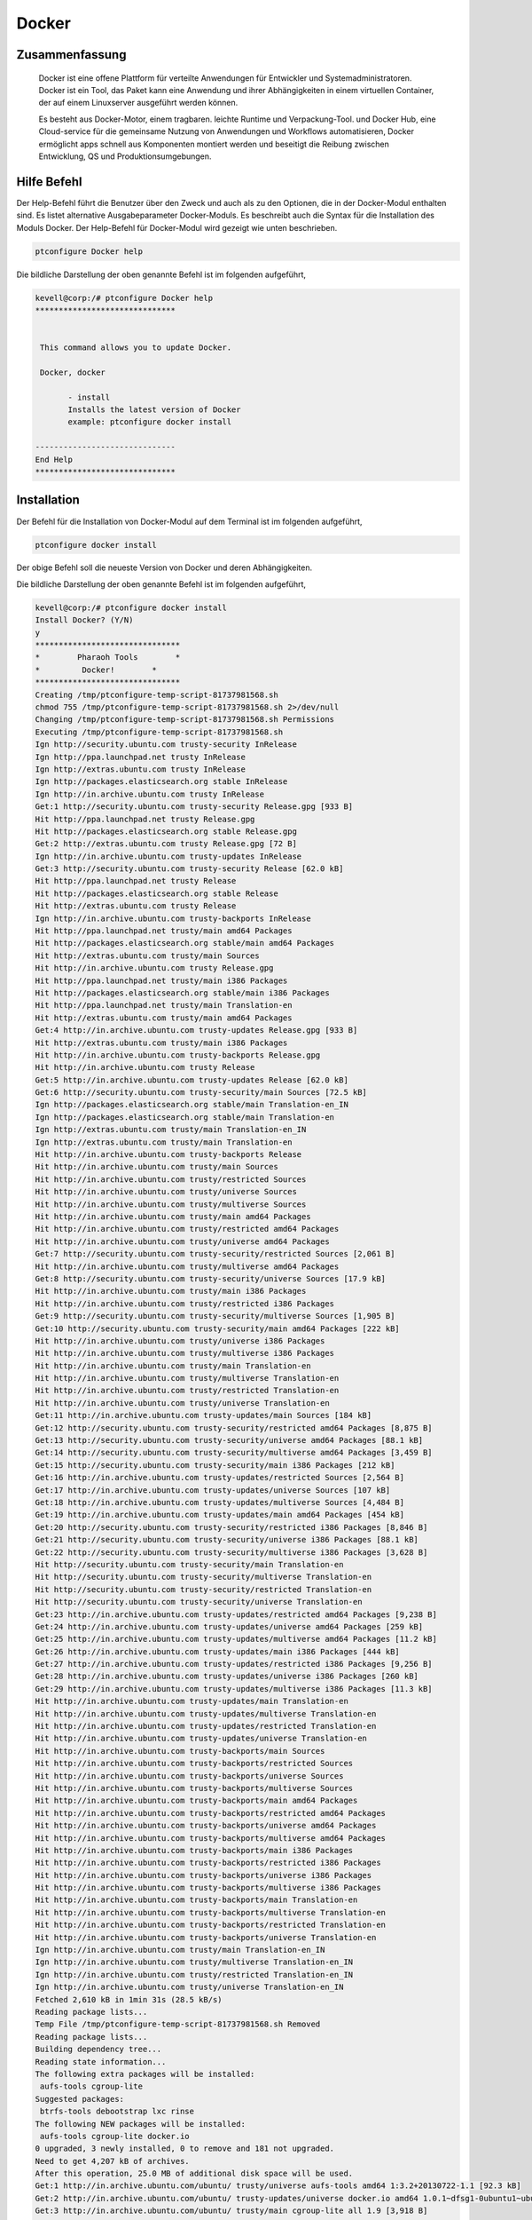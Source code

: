 ============
Docker
============


Zusammenfassung
------------------

	Docker ist eine offene Plattform für verteilte Anwendungen für Entwickler und Systemadministratoren. Docker ist ein Tool, das Paket kann eine Anwendung und ihrer Abhängigkeiten in einem virtuellen Container, der auf einem Linuxserver ausgeführt werden können. 
	
	Es besteht aus Docker-Motor, einem tragbaren. leichte Runtime und Verpackung-Tool. und Docker Hub, eine Cloud-service für die gemeinsame Nutzung von Anwendungen und Workflows automatisieren, Docker ermöglicht apps schnell aus Komponenten montiert werden und beseitigt die Reibung zwischen Entwicklung, QS und Produktionsumgebungen.


Hilfe Befehl
--------------

Der Help-Befehl führt die Benutzer über den Zweck und auch als zu den Optionen, die in der Docker-Modul enthalten sind. Es listet alternative Ausgabeparameter Docker-Moduls. Es beschreibt auch die Syntax für die Installation des Moduls Docker. Der Help-Befehl für Docker-Modul wird gezeigt wie unten beschrieben.


.. code-block:: bash

	ptconfigure Docker help

Die bildliche Darstellung der oben genannte Befehl ist im folgenden aufgeführt,

.. code-block:: bash


 kevell@corp:/# ptconfigure Docker help
 ******************************


  This command allows you to update Docker.

  Docker, docker

        - install
        Installs the latest version of Docker
        example: ptconfigure docker install

 ------------------------------
 End Help
 ******************************

Installation
--------------


Der Befehl für die Installation von Docker-Modul auf dem Terminal ist im folgenden aufgeführt,


.. code-block:: bash

	ptconfigure docker install


Der obige Befehl soll die neueste Version von Docker und deren Abhängigkeiten. 

Die bildliche Darstellung der oben genannte Befehl ist im folgenden aufgeführt,

.. code-block:: bash

 kevell@corp:/# ptconfigure docker install
 Install Docker? (Y/N) 
 y
 *******************************
 *        Pharaoh Tools        *
 *         Docker!        *
 *******************************
 Creating /tmp/ptconfigure-temp-script-81737981568.sh
 chmod 755 /tmp/ptconfigure-temp-script-81737981568.sh 2>/dev/null
 Changing /tmp/ptconfigure-temp-script-81737981568.sh Permissions
 Executing /tmp/ptconfigure-temp-script-81737981568.sh
 Ign http://security.ubuntu.com trusty-security InRelease
 Ign http://ppa.launchpad.net trusty InRelease
 Ign http://extras.ubuntu.com trusty InRelease
 Ign http://packages.elasticsearch.org stable InRelease
 Ign http://in.archive.ubuntu.com trusty InRelease
 Get:1 http://security.ubuntu.com trusty-security Release.gpg [933 B]
 Hit http://ppa.launchpad.net trusty Release.gpg
 Hit http://packages.elasticsearch.org stable Release.gpg
 Get:2 http://extras.ubuntu.com trusty Release.gpg [72 B]
 Ign http://in.archive.ubuntu.com trusty-updates InRelease
 Get:3 http://security.ubuntu.com trusty-security Release [62.0 kB]
 Hit http://ppa.launchpad.net trusty Release
 Hit http://packages.elasticsearch.org stable Release
 Hit http://extras.ubuntu.com trusty Release
 Ign http://in.archive.ubuntu.com trusty-backports InRelease
 Hit http://ppa.launchpad.net trusty/main amd64 Packages
 Hit http://packages.elasticsearch.org stable/main amd64 Packages
 Hit http://extras.ubuntu.com trusty/main Sources
 Hit http://in.archive.ubuntu.com trusty Release.gpg
 Hit http://ppa.launchpad.net trusty/main i386 Packages
 Hit http://packages.elasticsearch.org stable/main i386 Packages
 Hit http://ppa.launchpad.net trusty/main Translation-en
 Hit http://extras.ubuntu.com trusty/main amd64 Packages
 Get:4 http://in.archive.ubuntu.com trusty-updates Release.gpg [933 B]
 Hit http://extras.ubuntu.com trusty/main i386 Packages
 Hit http://in.archive.ubuntu.com trusty-backports Release.gpg
 Hit http://in.archive.ubuntu.com trusty Release
 Get:5 http://in.archive.ubuntu.com trusty-updates Release [62.0 kB]
 Get:6 http://security.ubuntu.com trusty-security/main Sources [72.5 kB]
 Ign http://packages.elasticsearch.org stable/main Translation-en_IN
 Ign http://packages.elasticsearch.org stable/main Translation-en
 Ign http://extras.ubuntu.com trusty/main Translation-en_IN
 Ign http://extras.ubuntu.com trusty/main Translation-en
 Hit http://in.archive.ubuntu.com trusty-backports Release
 Hit http://in.archive.ubuntu.com trusty/main Sources
 Hit http://in.archive.ubuntu.com trusty/restricted Sources
 Hit http://in.archive.ubuntu.com trusty/universe Sources
 Hit http://in.archive.ubuntu.com trusty/multiverse Sources
 Hit http://in.archive.ubuntu.com trusty/main amd64 Packages
 Hit http://in.archive.ubuntu.com trusty/restricted amd64 Packages
 Hit http://in.archive.ubuntu.com trusty/universe amd64 Packages
 Get:7 http://security.ubuntu.com trusty-security/restricted Sources [2,061 B]
 Hit http://in.archive.ubuntu.com trusty/multiverse amd64 Packages
 Get:8 http://security.ubuntu.com trusty-security/universe Sources [17.9 kB]
 Hit http://in.archive.ubuntu.com trusty/main i386 Packages
 Hit http://in.archive.ubuntu.com trusty/restricted i386 Packages
 Get:9 http://security.ubuntu.com trusty-security/multiverse Sources [1,905 B]
 Get:10 http://security.ubuntu.com trusty-security/main amd64 Packages [222 kB]
 Hit http://in.archive.ubuntu.com trusty/universe i386 Packages
 Hit http://in.archive.ubuntu.com trusty/multiverse i386 Packages
 Hit http://in.archive.ubuntu.com trusty/main Translation-en
 Hit http://in.archive.ubuntu.com trusty/multiverse Translation-en
 Hit http://in.archive.ubuntu.com trusty/restricted Translation-en
 Hit http://in.archive.ubuntu.com trusty/universe Translation-en
 Get:11 http://in.archive.ubuntu.com trusty-updates/main Sources [184 kB]
 Get:12 http://security.ubuntu.com trusty-security/restricted amd64 Packages [8,875 B]
 Get:13 http://security.ubuntu.com trusty-security/universe amd64 Packages [88.1 kB]
 Get:14 http://security.ubuntu.com trusty-security/multiverse amd64 Packages [3,459 B]
 Get:15 http://security.ubuntu.com trusty-security/main i386 Packages [212 kB]
 Get:16 http://in.archive.ubuntu.com trusty-updates/restricted Sources [2,564 B]
 Get:17 http://in.archive.ubuntu.com trusty-updates/universe Sources [107 kB]
 Get:18 http://in.archive.ubuntu.com trusty-updates/multiverse Sources [4,484 B]
 Get:19 http://in.archive.ubuntu.com trusty-updates/main amd64 Packages [454 kB]
 Get:20 http://security.ubuntu.com trusty-security/restricted i386 Packages [8,846 B]
 Get:21 http://security.ubuntu.com trusty-security/universe i386 Packages [88.1 kB]
 Get:22 http://security.ubuntu.com trusty-security/multiverse i386 Packages [3,628 B]
 Hit http://security.ubuntu.com trusty-security/main Translation-en
 Hit http://security.ubuntu.com trusty-security/multiverse Translation-en
 Hit http://security.ubuntu.com trusty-security/restricted Translation-en
 Hit http://security.ubuntu.com trusty-security/universe Translation-en
 Get:23 http://in.archive.ubuntu.com trusty-updates/restricted amd64 Packages [9,238 B]
 Get:24 http://in.archive.ubuntu.com trusty-updates/universe amd64 Packages [259 kB]
 Get:25 http://in.archive.ubuntu.com trusty-updates/multiverse amd64 Packages [11.2 kB]
 Get:26 http://in.archive.ubuntu.com trusty-updates/main i386 Packages [444 kB]
 Get:27 http://in.archive.ubuntu.com trusty-updates/restricted i386 Packages [9,256 B]
 Get:28 http://in.archive.ubuntu.com trusty-updates/universe i386 Packages [260 kB]
 Get:29 http://in.archive.ubuntu.com trusty-updates/multiverse i386 Packages [11.3 kB]
 Hit http://in.archive.ubuntu.com trusty-updates/main Translation-en
 Hit http://in.archive.ubuntu.com trusty-updates/multiverse Translation-en
 Hit http://in.archive.ubuntu.com trusty-updates/restricted Translation-en
 Hit http://in.archive.ubuntu.com trusty-updates/universe Translation-en
 Hit http://in.archive.ubuntu.com trusty-backports/main Sources
 Hit http://in.archive.ubuntu.com trusty-backports/restricted Sources
 Hit http://in.archive.ubuntu.com trusty-backports/universe Sources
 Hit http://in.archive.ubuntu.com trusty-backports/multiverse Sources
 Hit http://in.archive.ubuntu.com trusty-backports/main amd64 Packages
 Hit http://in.archive.ubuntu.com trusty-backports/restricted amd64 Packages
 Hit http://in.archive.ubuntu.com trusty-backports/universe amd64 Packages
 Hit http://in.archive.ubuntu.com trusty-backports/multiverse amd64 Packages
 Hit http://in.archive.ubuntu.com trusty-backports/main i386 Packages
 Hit http://in.archive.ubuntu.com trusty-backports/restricted i386 Packages
 Hit http://in.archive.ubuntu.com trusty-backports/universe i386 Packages
 Hit http://in.archive.ubuntu.com trusty-backports/multiverse i386 Packages
 Hit http://in.archive.ubuntu.com trusty-backports/main Translation-en
 Hit http://in.archive.ubuntu.com trusty-backports/multiverse Translation-en
 Hit http://in.archive.ubuntu.com trusty-backports/restricted Translation-en
 Hit http://in.archive.ubuntu.com trusty-backports/universe Translation-en
 Ign http://in.archive.ubuntu.com trusty/main Translation-en_IN
 Ign http://in.archive.ubuntu.com trusty/multiverse Translation-en_IN
 Ign http://in.archive.ubuntu.com trusty/restricted Translation-en_IN
 Ign http://in.archive.ubuntu.com trusty/universe Translation-en_IN
 Fetched 2,610 kB in 1min 31s (28.5 kB/s)
 Reading package lists...
 Temp File /tmp/ptconfigure-temp-script-81737981568.sh Removed
 Reading package lists...
 Building dependency tree...
 Reading state information...
 The following extra packages will be installed:
  aufs-tools cgroup-lite
 Suggested packages:
  btrfs-tools debootstrap lxc rinse
 The following NEW packages will be installed:
  aufs-tools cgroup-lite docker.io
 0 upgraded, 3 newly installed, 0 to remove and 181 not upgraded.
 Need to get 4,207 kB of archives.
 After this operation, 25.0 MB of additional disk space will be used.
 Get:1 http://in.archive.ubuntu.com/ubuntu/ trusty/universe aufs-tools amd64 1:3.2+20130722-1.1 [92.3 kB]
 Get:2 http://in.archive.ubuntu.com/ubuntu/ trusty-updates/universe docker.io amd64 1.0.1~dfsg1-0ubuntu1~ubuntu0.14.04.1 [4,111 kB]
 Get:3 http://in.archive.ubuntu.com/ubuntu/ trusty/main cgroup-lite all 1.9 [3,918 B]
 Fetched 4,207 kB in 47s (89.1 kB/s)
 Selecting previously unselected package aufs-tools.
 (Reading database ... 195553 files and directories currently installed.)
 Preparing to unpack .../aufs-tools_1%3a3.2+20130722-1.1_amd64.deb ...
 Unpacking aufs-tools (1:3.2+20130722-1.1) ...
 Selecting previously unselected package docker.io.
 Preparing to unpack .../docker.io_1.0.1~dfsg1-0ubuntu1~ubuntu0.14.04.1_amd64.deb ...
 Unpacking docker.io (1.0.1~dfsg1-0ubuntu1~ubuntu0.14.04.1) ...
 Selecting previously unselected package cgroup-lite.
 Preparing to unpack .../cgroup-lite_1.9_all.deb ...
 Unpacking cgroup-lite (1.9) ...
 Processing triggers for man-db (2.6.7.1-1ubuntu1) ...
 Processing triggers for ureadahead (0.100.0-16) ...
 ureadahead will be reprofiled on next reboot
 Setting up aufs-tools (1:3.2+20130722-1.1) ...
 Setting up docker.io (1.0.1~dfsg1-0ubuntu1~ubuntu0.14.04.1) ...
 Adding group `docker' (GID 139) ...
 Done.
 docker.io start/running, process 4357
 Setting up cgroup-lite (1.9) ...
 cgroup-lite start/running
 Processing triggers for libc-bin (2.19-0ubuntu6.5) ...
 Processing triggers for ureadahead (0.100.0-16) ...
 [Pharaoh Logging] Adding Package docker.io from the Packager Apt executed correctly
 ... All done!
 *******************************
 Thanks for installing , visit www.pharaohtools.com for more
 ******************************


 Single App Installer:
 --------------------------------------------
 Docker: Success
 ------------------------------
 Installer Finished
 ******************************


Deinstallation
----------------


Der Befehl zum Deinstallieren des Docker-Moduls auf dem Terminal ist im folgenden aufgeführt,

.. code-block:: bash

        ptconfigure docker uninstall

Die bildliche Darstellung der oben genannte Befehl ist im folgenden aufgeführt,

.. code-block:: bash


 kevell@corp:/# ptconfigure docker uninstall
 Uninstall Docker? (Y/N) 
 y
 *******************************
 *        Pharaoh Tools        *
 *         Docker!        *
 *******************************
 [Pharaoh Logging] Removing Package docker.io
 Reading package lists...
 Building dependency tree...
 Reading state information...
 The following packages were automatically installed and are no longer required:
  aufs-tools cgroup-lite
 Use 'apt-get autoremove' to remove them.
 The following packages will be REMOVED:
  docker.io
 0 upgraded, 0 newly installed, 1 to remove and 181 not upgraded.
 After this operation, 24.7 MB disk space will be freed.
 (Reading database ... 195665 files and directories currently installed.)
 Removing docker.io (1.0.1~dfsg1-0ubuntu1~ubuntu0.14.04.1) ...
 docker.io stop/waiting
 Processing triggers for man-db (2.6.7.1-1ubuntu1) ...
 [Pharaoh Logging] Removed Package docker.io from the Packager Apt
 ... All done!
 *******************************
 Thanks for uninstalling , visit www.pharaohtools.com for more
 ******************************


 Single App Uninstaller:
 ------------------------------
 Docker: Success
 ------------------------------
 UnInstaller Finished
 ******************************




Alternative Parameter
-----------------------

Es gibt zwei alternative Parameter, die in der Befehlszeile verwendet werden können.

Docker, docker



Vorteile
-----------

Docker bringt in einer API für Behältermanagement, ein Bildformat und eine Möglichkeit, eine remote-Registrierung für den Austausch von Behältern verwendet werden. Diese Regelung profitieren beide Entwickler und Systemadministratoren mit Vorteilen wie:


Schnelle Anwendungsbereitstellung - Container sind die minimale Laufzeitanforderungen der Anwendung ab, die Verringerung ihrer Größe und es ihnen
schnell eingesetzt werden.

Portabilität über Maschinen - eine Anwendung mit allen seinen Abhängigkeiten lassen sich in einem einzigen Behälter, die von der Host-Version des Linux-Kernels, Plattform-Distribution oder Bereitstellungsmodell unabhängig ist gebündelt werden. Diese Behälter können zu einer anderen Maschine, die Docker läuft übertragen werden und dort ohne Kompatibilitätsprobleme ausgeführt.

Versionskontrolle und Wiederverwendung von Komponenten - Sie können aufeinanderfolgende Versionen eines Containers zu verfolgen, zu inspizieren Unterschiede oder Roll-Back zu früheren Versionen. Behälter wiederverwendet werden Komponenten aus der vorangegangenen Schichten, die sie spürbar leicht macht.

Teilen - Sie können eine Remote-Repository verwenden, um Ihre Container mit anderen zu teilen. Red Hat liefert eine Registrierung für diesen Zweck, und es ist auch
möglich, Ihren eigenen privaten Repository konfigurieren.

Leichte Platzbedarf und minimalem Overhead - Docker Bilder sind in der Regel sehr klein, die schnelle Lieferung und reduziert die Zeit,
Bereitstellung neuer Anwendungscontainer.

Vereinfachte Wartung - Docker reduziert Aufwand und Risiko von Problemen mit Anwendungsabhängigkeiten.







